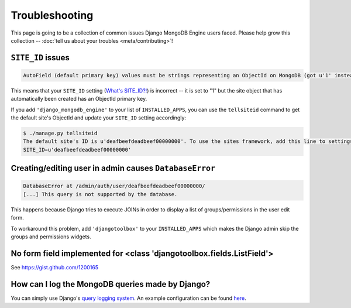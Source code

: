 Troubleshooting
===============

This page is going to be a collection of common issues Django MongoDB Engine
users faced. Please help grow this collection --
:doc:`tell us about your troubles <meta/contributing>`!


.. _troubleshooting/SITE_ID:

``SITE_ID`` issues
------------------
.. code-block:: none

   AutoField (default primary key) values must be strings representing an ObjectId on MongoDB (got u'1' instead). Please make sure your SITE_ID contains a valid ObjectId string.

This means that your ``SITE_ID`` setting (`What's SITE_ID?!`_) is incorrect --
it is set to "1" but the site object that has automatically been created has an
ObjectId primary key.

If you add ``'django_mongodb_engine'`` to your list of ``INSTALLED_APPS``, you
can use the ``tellsiteid`` command to get the default site's ObjectId and update
your ``SITE_ID`` setting accordingly:

.. code-block:: none

   $ ./manage.py tellsiteid
   The default site's ID is u'deafbeefdeadbeef00000000'. To use the sites framework, add this line to settings.py:
   SITE_ID=u'deafbeefdeadbeef00000000'

.. _What's SITE_ID?!: http://docs.djangoproject.com/en/dev/ref/settings/#std:setting-SITE_ID


Creating/editing user in admin causes ``DatabaseError``
-------------------------------------------------------
.. code-block:: none

   DatabaseError at /admin/auth/user/deafbeefdeadbeef00000000/
   [...] This query is not supported by the database.

This happens because Django tries to execute JOINs in order to display a list of
groups/permissions in the user edit form.

To workaround this problem, add ``'djangotoolbox'`` to your ``INSTALLED_APPS``
which makes the Django admin skip the groups and permissions widgets.


No form field implemented for <class 'djangotoolbox.fields.ListField'>
----------------------------------------------------------------------
See https://gist.github.com/1200165


How can I log the MongoDB queries made by Django?
-------------------------------------------------
You can simply use Django's `query logging system <https://docs.djangoproject.com/en/dev/topics/logging/#django-db-backends>`_. 
An example configuration can be found `here <https://github.com/django-nonrel/mongodb-engine/blob/8348371be5779dafe8cb47d54f8337fe17b27bdc/tests/settings/debug.py#L5>`_.
